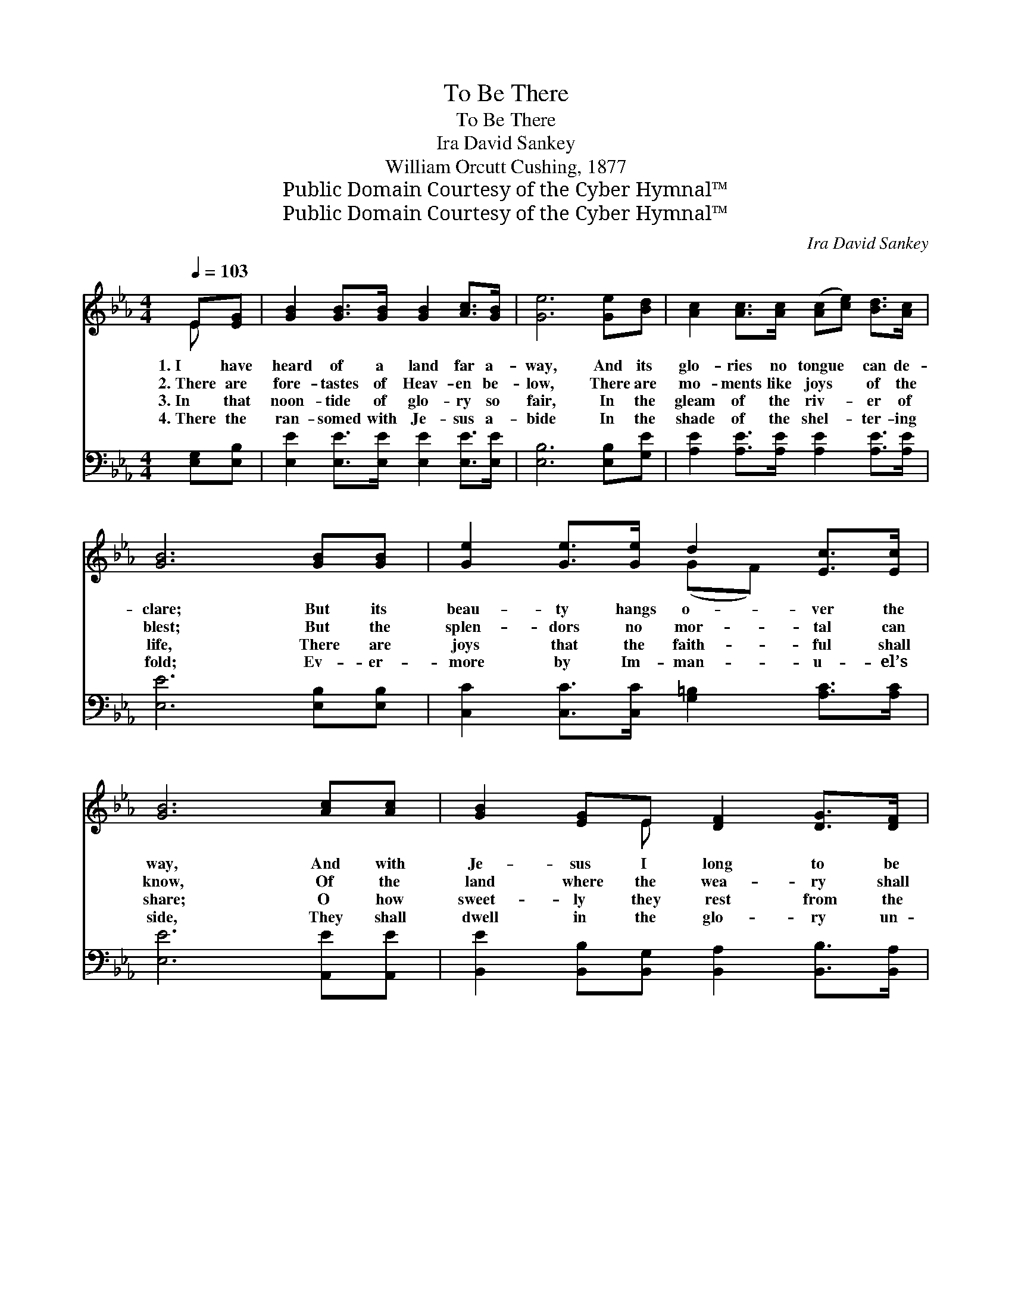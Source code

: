 X:1
T:To Be There
T:To Be There
T:Ira David Sankey
T:William Orcutt Cushing, 1877
T:Public Domain Courtesy of the Cyber Hymnal™
T:Public Domain Courtesy of the Cyber Hymnal™
C:Ira David Sankey
Z:Public Domain
Z:Courtesy of the Cyber Hymnal™
%%score ( 1 2 ) ( 3 4 )
L:1/8
Q:1/4=103
M:4/4
K:Eb
V:1 treble 
V:2 treble 
V:3 bass 
V:4 bass 
V:1
 E[EG] | [GB]2 [GB]>[GB] [GB]2 [Ac]>[GB] | [Ge]6 [Ge][Bd] | [Ac]2 [Ac]>[Ac] ([Ac][ce]) [Bd]>[Ac] | %4
w: 1.~I have|heard of a land far a-|way, And its|glo- ries no tongue * can de-|
w: 2.~There are|fore- tastes of Heav- en be-|low, There are|mo- ments like joys * of the|
w: 3.~In that|noon- tide of glo- ry so|fair, In the|gleam of the riv- * er of|
w: 4.~There the|ran- somed with Je- sus a-|bide In the|shade of the shel- * ter- ing|
 [GB]6 [GB][GB] | [Ge]2 [Ge]>[Ge] d2 [Ec]>[Ec] | [GB]6 [Ac][Ac] | [GB]2 [EG]E [DF]2 [DG]>[DF] | %8
w: clare; But its|beau- ty hangs o- ver the|way, And with|Je- sus I long to be|
w: blest; But the|splen- dors no mor- tal can|know, Of the|land where the wea- ry shall|
w: life, There are|joys that the faith- ful shall|share; O how|sweet- ly they rest from the|
w: fold; Ev- er-|more by Im- man- u- el’s|side, They shall|dwell in the glo- ry un-|
 E6 ||"^Refrain" [GB]>[GB] | [GB]6 [GB]>[GB] | [Ac]6 [Ae][Ac] | [GB]2 [GB]>[GB] [FB]2 [Ac][Ad] | %13
w: there.|||||
w: rest.|To be|there, to be|there, And with|Je- sus, I long to be|
w: strife!|||||
w: told.|||||
 [Ge]6 [GB]>[GB] | [GB]6 [GB]>[GB] | (!fermata!c4 !fermata!e2) [Bd][Ac] | %16
w: |||
w: there; To be|there, to be|there, * And with|
w: |||
w: |||
 [GB]2 [EG]E [DF]2 [DG]>[DF] | E6 |] %18
w: ||
w: Je- sus, I long to be|there.|
w: ||
w: ||
V:2
 E x | x8 | x8 | x8 | x8 | x4 (GF) x2 | x8 | x3 E x4 | E6 || x2 | x8 | x8 | x8 | x8 | x8 | A6 x2 | %16
 x3 E x4 | E6 |] %18
V:3
 [E,G,][E,B,] | [E,E]2 [E,E]>[E,E] [E,E]2 [E,E]>[E,E] | [E,B,]6 [E,B,][G,E] | %3
w: ~ ~|~ ~ ~ ~ ~ ~|~ ~ ~|
 [A,E]2 [A,E]>[A,E] [A,E]2 [A,E]>[A,E] | [E,E]6 [E,B,][E,B,] | %5
w: ~ ~ ~ ~ ~ ~|~ ~ ~|
 [C,C]2 [C,C]>[C,C] [G,=B,]2 [A,C]>[A,C] | [E,E]6 [A,,E][A,,E] | %7
w: ~ ~ ~ ~ ~ ~|~ ~ ~|
 [B,,E]2 [B,,B,][B,,G,] [B,,A,]2 [B,,B,]>[B,,A,] | [E,G,]6 || z2 | z2 [E,E]>[E,E] [E,E]2 z2 | %11
w: ~ ~ ~ ~ ~ ~|~||To be there,|
 z2 [A,E][A,E] [A,E]2 [A,C][A,E] | [B,E]2 [B,E]>[B,E] [B,D]2 B,B, | %13
w: to be there ~ ~|~ ~ ~ ~ ~ ~|
 [E,B,]2 [E,B,][E,B,] [E,B,]2 z2 | z2 [E,E]>[E,E] [E,E]2 z2 | %15
w: ~ to be there;|To be there,|
 z2 [A,E]>[A,E] !fermata![F,A,]2 [A,,C][A,,C] | [B,,E]2 [B,,B,][B,,G,] [B,,A,]2 [B,,B,]>[B,,A,] | %17
w: to be there, * *||
 [E,G,]6 |] %18
w: |
V:4
 x2 | x8 | x8 | x8 | x8 | x8 | x8 | x8 | x6 || x2 | x8 | x8 | x6 B,B, | x8 | x8 | x8 | x8 | x6 |] %18

